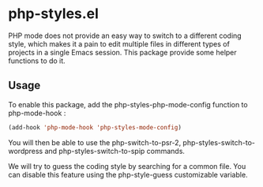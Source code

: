 * php-styles.el

  PHP mode does not provide an easy way to switch to a different coding style,
  which makes it a pain to edit multiple files in different types of projects in
  a single Emacs session. This package provide some helper functions to do it.
** Usage

   To enable this package, add the php-styles-php-mode-config function to
   php-mode-hook :

#+begin_src emacs-lisp
   (add-hook 'php-mode-hook 'php-styles-mode-config)
#+end_src

   You will then be able to use the php-switch-to-psr-2,
   php-styles-switch-to-wordpress and php-styles-switch-to-spip commands.

   We will try to guess the coding style by searching for a common file. You can
   disable this feature using the php-style-guess customizable variable.

